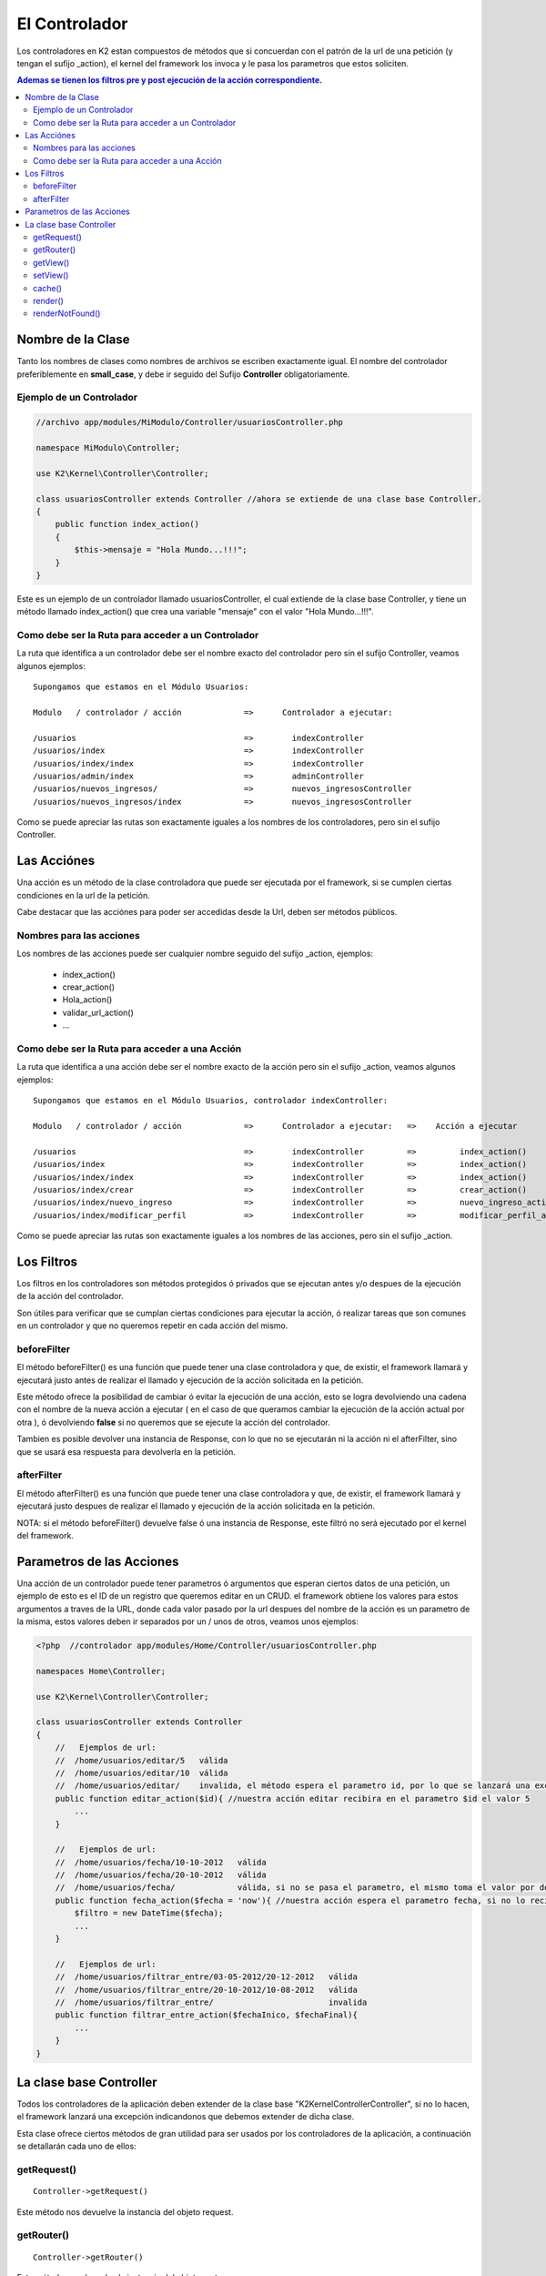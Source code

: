 El Controlador
==============

Los controladores en K2 estan compuestos de métodos que si concuerdan con el patrón de la url de una petición (y tengan el sufijo _action), el kernel del framework los invoca y le pasa los parametros que estos soliciten.

.. contents:: Ademas se tienen los filtros pre y post ejecución de la acción correspondiente.

Nombre de la Clase
------------------

Tanto los nombres de clases como nombres de archivos se escriben exactamente igual. El nombre del controlador preferiblemente en **small_case**, y debe ir seguido del Sufijo **Controller** obligatoriamente.

Ejemplo de un Controlador
_________________________

.. code-block:: php

    //archivo app/modules/MiModulo/Controller/usuariosController.php

    namespace MiModulo\Controller;

    use K2\Kernel\Controller\Controller;

    class usuariosController extends Controller //ahora se extiende de una clase base Controller.
    {
        public function index_action()
        {
            $this->mensaje = "Hola Mundo...!!!";
        }
    }

Este es un ejemplo de un controlador llamado usuariosController, el cual extiende de la clase base Controller, y tiene un método llamado index_action() que crea una variable "mensaje" con el valor "Hola Mundo...!!!".

Como debe ser la Ruta para acceder a un Controlador
___________________________________________________

La ruta que identifica a un controlador debe ser el nombre exacto del controlador pero sin el sufijo Controller, veamos algunos ejemplos:

::

    Supongamos que estamos en el Módulo Usuarios:

    Modulo   / controlador / acción             =>      Controlador a ejecutar:

    /usuarios                                   =>        indexController
    /usuarios/index                             =>        indexController
    /usuarios/index/index                       =>        indexController
    /usuarios/admin/index                       =>        adminController
    /usuarios/nuevos_ingresos/                  =>        nuevos_ingresosController
    /usuarios/nuevos_ingresos/index             =>        nuevos_ingresosController

Como se puede apreciar las rutas son exactamente iguales a los nombres de los controladores, pero sin el sufijo Controller.

Las Acciónes
------------

Una acción es un método de la clase controladora que puede ser ejecutada por el framework, si se cumplen ciertas condiciones en la url de la petición.

Cabe destacar que las acciónes para poder ser accedidas desde la Url, deben ser métodos públicos.

Nombres para las acciones
_________________________

Los nombres de las acciones puede ser cualquier nombre seguido del sufijo _action, ejemplos:

    * index_action()
    * crear_action()
    * Hola_action()
    * validar_url_action()
    * ...

Como debe ser la Ruta para acceder a una Acción
___________________________________________________

La ruta que identifica a una acción debe ser el nombre exacto de la acción pero sin el sufijo _action, veamos algunos ejemplos:

::

    Supongamos que estamos en el Módulo Usuarios, controlador indexController:

    Modulo   / controlador / acción             =>      Controlador a ejecutar:   =>    Acción a ejecutar

    /usuarios                                   =>        indexController         =>         index_action()
    /usuarios/index                             =>        indexController         =>         index_action()
    /usuarios/index/index                       =>        indexController         =>         index_action()
    /usuarios/index/crear                       =>        indexController         =>         crear_action()
    /usuarios/index/nuevo_ingreso               =>        indexController         =>         nuevo_ingreso_action()
    /usuarios/index/modificar_perfil            =>        indexController         =>         modificar_perfil_action()

Como se puede apreciar las rutas son exactamente iguales a los nombres de las acciones, pero sin el sufijo _action.

Los Filtros
-----------

Los filtros en los controladores son métodos protegidos ó privados que se ejecutan antes y/o despues de la ejecución de la acción del controlador.

Son útiles para verificar que se cumplan ciertas condiciones para ejecutar la acción, ó realizar tareas que son comunes en un controlador y que no queremos repetir en cada acción del mismo.

beforeFilter
____________

El método beforeFilter() es una función que puede tener una clase controladora y que, de existir, el framework llamará y ejecutará justo antes de realizar el llamado y ejecución de la acción solicitada en la petición.

Este método ofrece la posibilidad de cambiar ó evitar la ejecución de una acción, esto se logra devolviendo una cadena con el nombre de la nueva acción a ejecutar ( en el caso de que queramos cambiar la ejecución de la acción actual por otra ), ó devolviendo **false** si no queremos que se ejecute la acción del controlador.

Tambien es posible devolver una instancia de Response, con lo que no se ejecutarán ni la acción ni el afterFilter, sino que se usará esa respuesta para devolverla en la petición.

afterFilter
___________

El método afterFilter() es una función que puede tener una clase controladora y que, de existir, el framework llamará y ejecutará justo despues de realizar el llamado y ejecución de la acción solicitada en la petición.

NOTA: si el método beforeFilter() devuelve false ó una instancia de Response, este filtró no será ejecutado por el kernel del framework.

Parametros de las Acciones
--------------------------

Una acción de un controlador puede tener parametros ó argumentos que esperan ciertos datos de una petición, un ejemplo de esto es el ID de un registro que queremos editar en un CRUD. el framework obtiene los valores para estos argumentos a traves de la URL, donde cada valor pasado por la url despues del nombre de la acción es un parametro de la misma, estos valores deben ir separados por un / unos de otros, veamos unos ejemplos:

.. code-block:: php

    <?php  //controlador app/modules/Home/Controller/usuariosController.php

    namespaces Home\Controller;

    use K2\Kernel\Controller\Controller;

    class usuariosController extends Controller
    {
        //   Ejemplos de url:
        //  /home/usuarios/editar/5   válida
        //  /home/usuarios/editar/10  válida
        //  /home/usuarios/editar/    invalida, el método espera el parametro id, por lo que se lanzará una excepcion
        public function editar_action($id){ //nuestra acción editar recibira en el parametro $id el valor 5
            ...
        }

        //   Ejemplos de url:
        //  /home/usuarios/fecha/10-10-2012   válida
        //  /home/usuarios/fecha/20-10-2012   válida
        //  /home/usuarios/fecha/             válida, si no se pasa el parametro, el mismo toma el valor por defecto.
        public function fecha_action($fecha = 'now'){ //nuestra acción espera el parametro fecha, si no lo recibe toma "now"
            $filtro = new DateTime($fecha); 
            ...
        }

        //   Ejemplos de url:
        //  /home/usuarios/filtrar_entre/03-05-2012/20-12-2012   válida
        //  /home/usuarios/filtrar_entre/20-10-2012/10-08-2012   válida
        //  /home/usuarios/filtrar_entre/                        invalida
        public function filtrar_entre_action($fechaInico, $fechaFinal){
            ...
        }
    }

La clase base Controller
-------------------------

Todos los controladores de la aplicación deben extender de la clase base "K2\Kernel\Controller\Controller", si no lo hacen, el framework lanzará una excepción indicandonos que debemos extender de dicha clase.

Esta clase ofrece ciertos métodos de gran utilidad para ser usados por los controladores de la aplicación, a continuación se detallarán cada uno de ellos:

getRequest()
___________

:: 

    Controller->getRequest()

Este método nos devuelve la instancia del objeto request.

getRouter()
__________

:: 

    Controller->getRouter()

Este método nos devuelve la instancia del objeto router.

getView()
_________

:: 

    Controller->getView()

Este método nos devuelve una cadena que representa el nombre de la vista a renderizar por el servicio @view.

setView()
________

:: 

    Controller->setView($view)

Este método permite establecer la vista que el servicio @view deberá renderizar. Tambien es posible dejar de mostrar la vista pasando false en los parametros.

.. code-block:: php

    //archivo app/modules/MiModulo/Controller/usuariosController.php

    namespace MiModulo\Controller;

    use K2\Kernel\Controller\Controller;

    class usuariosController extends Controller //ahora se extiende de una clase base Controller.
    {
        public function index_action()
        {
            $this->setView("listado"); //va a renderizar la vista listado.twig
            $this->setView(false); //no se va a renderizar ninguna vista.
        }
    }  


Cuando queremos utilizar una vista de un módulo y no una público, debemos especificar el nombre del módulo delante del nombre de la vista, por ejemplo:

    * **@K2Backend/default/index** -> el módulo es K2/Backend y la vista es default/index.twig
    * **@K2EmailTemplate/usuarios/crear** -> el módulo es K2/EmailTemplate y la vista es usuarios/crear.twig
    * **@Twitter/base** -> el módulo es Twitter y el template es base.twig

El nombre del módulo es el nombre lógico que se le dá a los mismos en los config.php de cada uno.

cache()
______

:: 

    Controller->cache($time = false)

Establece el tiempo de caché para una vista ó controlador completos, se debe pasar un `intervalo de tiempo válido <http://www.php.net/manual/es/datetime.formats.relative.php>`_, si se pasa false, no se cachea. Por ejemplo:

.. code-block:: php

    //archivo app/modules/MiModulo/Controller/usuariosController.php

    namespace MiModulo\Controller;

    use K2\Kernel\Controller\Controller;

    class usuariosController extends Controller //ahora se extiende de una clase base Controller.
    {
        protected function beforeFilter()
        {
            $this->cache('+10 min'); //se cachean todas las respuestas del controlador por 10 minutos.
        }

        public function index_action()
        {
            $this->cache('+1 min'); //se cachea la respuesta por 1 minuto
            $this->cache('+10 hour'); //se cachea la respuesta por 10 horas
            $this->cache(false); //deja de cachear la respuesta
        }
    } 

Cabe destacar que la cache solo se activa en produccíon.

render()
_______

:: 

    Controller->render($view, array $params = array(), $time = null)

LLama al servicio @view y nos devuelve la respuesta ya construida con la vista especificada. Se le pueden pasar parametros que serán las variables en la vista y un tiempo de cache.

Este método es util cuando queremos enviar la respuesta por correo por ejemplo. crear un PDF, etc.

renderNotFound()
_______________

:: 

    Controller->renderNotFound($message)

Este método lanza una excepcion NotFoundException, podemos mostrar un mensaje para verlo en el entorno de desarrollo, en producción se mostrará la vista 404.twig de "app/views/errors/"


